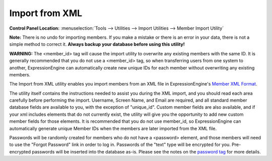 Import from XML
===============

.. rst-class:: cp-path

**Control Panel Location:** :menuselection:`Tools --> Utilities --> Import Utilities --> Member Import Utility`

**Note:** There is no undo for importing members. If you make a mistake
or there is an error in your data, there is not a simple method to
correct it. **Always backup your database before using this utility!**

**WARNING:** The <member\_id> tag will cause the import utility to
overwrite any existing members with the same ID. It is generally
recommended that you do not use a <member\_id> tag, so when transferring
users from one system to another, ExpressionEngine can automatically
create new unique IDs for each member without overwriting any existing
members.

The Import from XML utility enables you import members from an XML file
in ExpressionEngine's `Member XML Format <member_xml_format.html>`_.

The utility itself contains the instructions needed to assist you during
the XML import, and you should read each area carefully before
performing the import. Username, Screen Name, and Email are required,
and all standard member database fields are available to you, with the
exception of "unique\_id". Custom member fields are also available, and
if your xml includes elements that do not currently exist, the utility
will give you the opportunity to add new custom member fields for those
elements. It is recommended that you do not use member\_id, so
ExpressionEngine can automatically generate unique Member IDs when the
members are later imported from the XML file.

Passwords will be randomly created for members who do not have a
<password> element, and those members will need to use the "Forgot
Password" link in order to log in. Passwords of the "text" type will be
encrypted for you. Pre-encrypted passwords will be inserted into the
database as-is. Please see the notes on the `password
tag <./member_xml_format.html#password_tag>`_ for more details.
